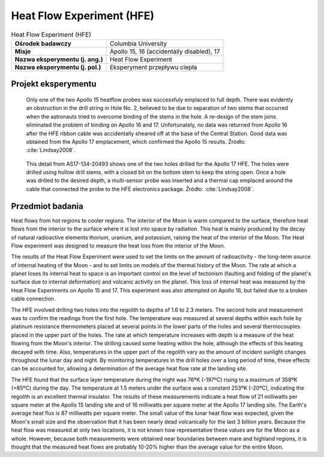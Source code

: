.. _Heat Flow Experiment:

**************************
Heat Flow Experiment (HFE)
**************************


.. csv-table:: Heat Flow Experiment (HFE)
    :stub-columns: 1

    "Ośrodek badawczy", "Columbia University"
    "Misje", "Apollo 15, 16 (accidentally disabled), 17"
    "Nazwa eksperymentu (j. ang.)", "Heat Flow Experiment"
    "Nazwa eksperymentu (j. pol.)", "Eksperyment przepływu ciepła"


Projekt eksperymentu
====================
.. figure:: img/alsep-HFE-color.jpg
    :name: figure-alsep-HFE-color

    Only one of the two Apollo 15 heatflow probes was successfuly emplaced to full depth. There was evidently an obstruction in the drill string in Hole No. 2, believed to be due to separation of two stems that occurred when the astronauts tried to overcome binding of the stems in the hole. A re-design of the stem joins eliminated the problem of binding on Apollo 16 and 17. Unfortunately, no data was returned from Apollo 16 after the HFE ribbon cable was accidentally sheared off at the base of the Central Station.  Good data was obtained from the Apollo 17 emplacement, which confirmed the Apollo 15 results. Źródło: :cite:`Lindsay2008`.

.. figure:: img/alsep-HFE-photo.jpg
    :name: figure-alsep-HFE-photo

    This detail from AS17-134-20493 shows one of the two holes drilled for the Apollo 17 HFE. The holes were drilled using hollow drill stems, with a closed bit on the bottom stem to keep the string open. Once a hole was drilled to the desired depth, a multi-sensor probe was inserted and a thermal cap emplaced around the cable that connected the probe to the HFE electronics package. Źródło: :cite:`Lindsay2008`.


Przedmiot badania
=================
Heat flows from hot regions to cooler regions. The interior of the Moon is warm compared to the surface, therefore heat flows from the interior to the surface where it is lost into space by radiation. This heat is mainly produced by the decay of natural radioactive elements thorium, uranium, and potassium, raising the heat of the interior of the Moon. The Heat Flow experiment was designed to measure the heat loss from the interior of the Moon.

The results of the Heat Flow Experiment were used to set the limits on the amount of radioactivity - the long-term source of internal heating of the Moon - and to set limits on models of the thermal history of the Moon. The rate at which a planet loses its internal heat to space is an important control on the level of tectonism (faulting and folding of the planet's surface due to internal deformation) and volcanic activity on the planet. This loss of internal heat was measured by the Heat Flow Experiments on Apollo 15 and 17. This experiment was also attempted on Apollo 16, but failed due to a broken cable connection.

The HFE involved drilling two holes into the regolith to depths of 1.6 to 2.3 meters. The second hole and measurement was to confirm the readings from the first hole. The temperature was measured at several depths within each hole by platinum resistance thermometers placed at several points in the lower parts of the holes and several thermocouples placed in the upper part of the holes. The rate at which temperature increases with depth is a measure of the heat flowing from the Moon's interior. The drilling caused some heating within the hole, although the effects of this heating decayed with time. Also, temperatures in the upper part of the regolith vary as the amount of incident sunlight changes throughout the lunar day and night. By monitoring temperatures in the drill holes over a long period of time, these effects can be accounted for, allowing a determination of the average heat flow rate at the landing site.

The HFE found that the surface layer temperature during the night was 76ºK (-197ºC) rising to a maximum of 358ºK (+85ºC) during the day. The temperature at 1.5 meters under the surface was a constant 253ºK (-20ºC), indicating the regolith is an excellent thermal insulator.  The results of these measurements indicate a heat flow of 21 milliwatts per square meter at the Apollo 15 landing site and of 16 milliwatts per square meter at the Apollo 17 landing site. The Earth's average heat flux is 87 milliwatts per square meter. The small value of the lunar heat flow was expected, given the Moon's small size and the observation that it has been nearly dead volcanically for the last 3 billion years. Because the heat flow was measured at only two locations, it is not known how representative these values are for the Moon as a whole. However, because both measurements were obtained near boundaries between mare and highland regions, it is thought that the measured heat flows are probably 10-20% higher than the average value for the entire Moon.
